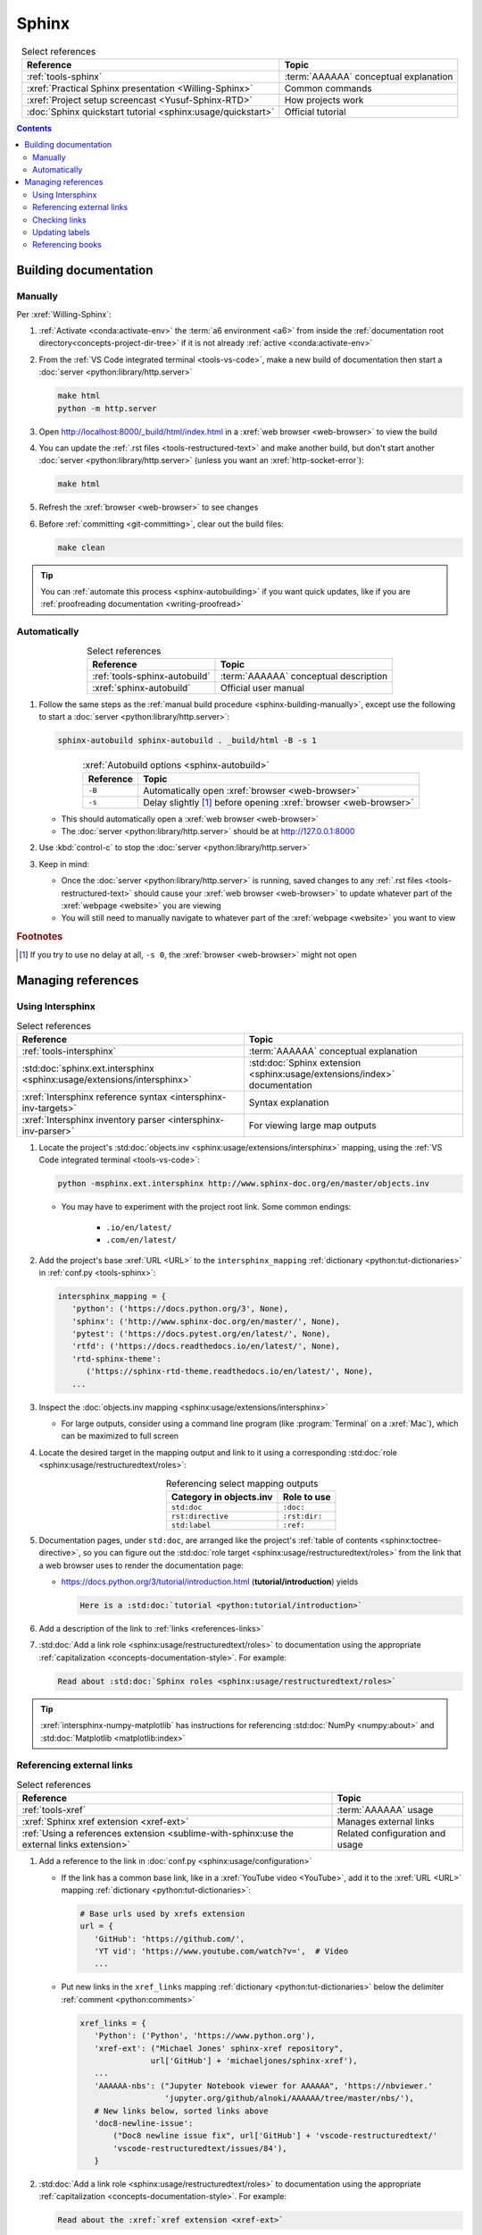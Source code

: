 .. 41bbe32

.. _sphinx-procedures:


######
Sphinx
######

.. csv-table:: Select references
   :header: "Reference", "Topic"
   :align: center

   :ref:`tools-sphinx`, :term:`AAAAAA` conceptual explanation
   :xref:`Practical Sphinx presentation <Willing-Sphinx>`, "Common commands"
   :xref:`Project setup screencast <Yusuf-Sphinx-RTD>`, "How projects work"
   :doc:`Sphinx quickstart tutorial <sphinx:usage/quickstart>`, "Official
   tutorial"

.. contents:: Contents
   :local:

.. _sphinx-building-documentation:


**********************
Building documentation
**********************

.. _sphinx-building-manually:

Manually
========

Per :xref:`Willing-Sphinx`:

#. :ref:`Activate <conda:activate-env>` the :term:`a6 environment <a6>` from
   inside the :ref:`documentation root directory<concepts-project-dir-tree>` if
   it is not already :ref:`active <conda:activate-env>`
#. From the :ref:`VS Code integrated terminal <tools-vs-code>`, make a new
   build of documentation then start a
   :doc:`server <python:library/http.server>`

   .. code-block:: bash

      make html
      python -m http.server

#. Open http://localhost:8000/_build/html/index.html in a
   :xref:`web browser <web-browser>` to view the build
#. You can update the :ref:`.rst files <tools-restructured-text>` and make
   another build, but don't start another
   :doc:`server <python:library/http.server>` (unless you want an
   :xref:`http-socket-error`):

   .. code-block:: bash

      make html

#. Refresh the :xref:`browser <web-browser>` to see changes
#. Before :ref:`committing <git-committing>`, clear out the build files:

   .. code-block:: bash

      make clean

.. tip::

   You can :ref:`automate this process <sphinx-autobuilding>` if you want quick
   updates, like if you are
   :ref:`proofreading documentation <writing-proofread>`

.. _sphinx-autobuilding:

Automatically
=============

.. csv-table:: Select references
   :header: Reference, Topic
   :align: center

   :ref:`tools-sphinx-autobuild`, :term:`AAAAAA` conceptual description
   :xref:`sphinx-autobuild`, Official user manual

#. Follow the same steps as the
   :ref:`manual build procedure <sphinx-building-manually>`, except use the
   following to start a :doc:`server <python:library/http.server>`:

   .. code-block:: bash

      sphinx-autobuild sphinx-autobuild . _build/html -B -s 1

   .. csv-table:: :xref:`Autobuild options <sphinx-autobuild>`
      :header: Reference, Topic
      :align: center

      ``-B``, Automatically open :xref:`browser <web-browser>`
      ``-s``, Delay slightly [#]_ before opening :xref:`browser <web-browser>`

   * This should automatically open a :xref:`web browser <web-browser>`
   * The :doc:`server <python:library/http.server>` should be at
     http://127.0.0.1:8000

#. Use :kbd:`control-c` to stop the :doc:`server <python:library/http.server>`
#. Keep in mind:

   * Once the :doc:`server <python:library/http.server>` is running, saved
     changes to any :ref:`.rst files <tools-restructured-text>` should cause
     your :xref:`web browser <web-browser>` to update whatever part of the
     :xref:`webpage <website>` you are viewing
   * You will still need to manually navigate to whatever part of the
     :xref:`webpage <website>` you want to view

.. rubric:: Footnotes

.. [#] If you try to use no delay at all, ``-s 0``, the
   :xref:`browser <web-browser>` might not open

.. _sphinx-managing-references:


*******************
Managing references
*******************

.. _sphinx-intersphinx:

Using Intersphinx
=================

.. csv-table:: Select references
   :header: "Reference", "Topic"
   :align: center

   :ref:`tools-intersphinx`, :term:`AAAAAA` conceptual explanation
   :std:doc:`sphinx.ext.intersphinx <sphinx:usage/extensions/intersphinx>`, "
   :std:doc:`Sphinx extension <sphinx:usage/extensions/index>` documentation"
   :xref:`Intersphinx reference syntax <intersphinx-inv-targets>`, "Syntax
   explanation"
   :xref:`Intersphinx inventory parser <intersphinx-inv-parser>`, "For viewing
   large map outputs"

#. Locate the project's
   :std:doc:`objects.inv <sphinx:usage/extensions/intersphinx>`
   mapping, using the :ref:`VS Code integrated terminal <tools-vs-code>`:

   .. code-block:: bash

      python -msphinx.ext.intersphinx http://www.sphinx-doc.org/en/master/objects.inv

   * You may have to experiment with the project root link. Some common
     endings:

      * ``.io/en/latest/``
      * ``.com/en/latest/``

#. Add the project's base :xref:`URL <URL>` to the ``intersphinx_mapping``
   :ref:`dictionary <python:tut-dictionaries>` in
   :ref:`conf.py <tools-sphinx>`:

   .. code-block:: python

      intersphinx_mapping = {
         'python': ('https://docs.python.org/3', None),
         'sphinx': ('http://www.sphinx-doc.org/en/master/', None),
         'pytest': ('https://docs.pytest.org/en/latest/', None),
         'rtfd': ('https://docs.readthedocs.io/en/latest/', None),
         'rtd-sphinx-theme':
            ('https://sphinx-rtd-theme.readthedocs.io/en/latest/', None),
         ...

#. Inspect the :doc:`objects.inv mapping <sphinx:usage/extensions/intersphinx>`

   * For large outputs, consider using a command line program (like
     :program:`Terminal` on a :xref:`Mac`), which can be maximized to full
     screen

#. Locate the desired target in the mapping output and link to it using a
   corresponding :std:doc:`role <sphinx:usage/restructuredtext/roles>`:

   .. csv-table:: Referencing select mapping outputs
      :header: "Category in objects.inv", "Role to use"
      :align: center

      ``std:doc``, ``:doc:``
      ``rst:directive``, ``:rst:dir:``
      ``std:label``, ``:ref:``

#. Documentation pages, under ``std:doc``, are arranged like the project's
   :ref:`table of contents <sphinx:toctree-directive>`, so you can figure
   out the :std:doc:`role target <sphinx:usage/restructuredtext/roles>` from
   the link that a web browser uses to render the documentation page:

   * https://docs.python.org/3/tutorial/introduction.html
     (**tutorial/introduction**) yields

     .. code-block:: rest

        Here is a :std:doc:`tutorial <python:tutorial/introduction>`

#. Add a description of the link to :ref:`links <references-links>`
#. :std:doc:`Add a link role <sphinx:usage/restructuredtext/roles>` to
   documentation using the appropriate
   :ref:`capitalization <concepts-documentation-style>`. For example:

   .. code-block:: rest

      Read about :std:doc:`Sphinx roles <sphinx:usage/restructuredtext/roles>`

.. tip::

   :xref:`intersphinx-numpy-matplotlib` has instructions for referencing
   :std:doc:`NumPy <numpy:about>` and :std:doc:`Matplotlib <matplotlib:index>`


.. _sphinx-xref:

Referencing external links
==========================

.. csv-table:: Select references
   :header: "Reference", "Topic"
   :align: center

   :ref:`tools-xref`, :term:`AAAAAA` usage
   :xref:`Sphinx xref extension <xref-ext>`, Manages external links
   :ref:`Using a references extension <sublime-with-sphinx:use the external links extension>`, "
   Related configuration and usage"

#. Add a reference to the link in
   :doc:`conf.py <sphinx:usage/configuration>`

   * If the link has a common base link, like in a
     :xref:`YouTube video <YouTube>`, add it to the :xref:`URL <URL>` mapping
     :ref:`dictionary <python:tut-dictionaries>`:

     .. code-block:: python

        # Base urls used by xrefs extension
        url = {
           'GitHub': 'https://github.com/',
           'YT vid': 'https://www.youtube.com/watch?v=',  # Video
           ...

   * Put new links in the ``xref_links`` mapping
     :ref:`dictionary <python:tut-dictionaries>` below the delimiter
     :ref:`comment <python:comments>`

     .. code-block:: python

        xref_links = {
           'Python': ('Python', 'https://www.python.org'),
           'xref-ext': ("Michael Jones' sphinx-xref repository",
                       url['GitHub'] + 'michaeljones/sphinx-xref'),
           ...
           'AAAAAA-nbs': ("Jupyter Notebook viewer for AAAAAA", 'https://nbviewer.'
                          'jupyter.org/github/alnoki/AAAAAA/tree/master/nbs/'),
           # New links below, sorted links above
           'doc8-newline-issue':
               ("Doc8 newline issue fix", url['GitHub'] + 'vscode-restructuredtext/'
               'vscode-restructuredtext/issues/84'),
           }

#. :std:doc:`Add a link role <sphinx:usage/restructuredtext/roles>` to
   documentation using the appropriate
   :ref:`capitalization <concepts-documentation-style>`. For example:

   .. code-block:: rest

      Read about the :xref:`xref extension <xref-ext>`

#. Add a description of the link to :ref:`links <references-links>`

   * After this step, the link can be moved above the delimiter
     :ref:`comment <python:comments>` in
     :ref:`conf.py <tools-sphinx>`

.. tip::

   * As long as links aren't put above the delimiter
     :ref:`comment <python:comments>` until after they are put
     into :ref:`links <references-links>`, links can be sorted in batches
   * If you put a link in documentation and in :ref:`links <references-links>`
     first, you can bypass the delimiter :ref:`comment <python:comments>` when
     adding to :ref:`conf.py <tools-sphinx>`

.. _sphinx-checking-links:

Checking links
==============

#. With a :ref:`build server running<sphinx-building-documentation>`, use the
   :ref:`integrated terminal <tools-vs-code>` to enter:

   .. code-block:: bash

      make linkcheck

.. _sphinx-update-labels:

Updating labels
===============

#. With an :ref:`active build running <sphinx-building-documentation>`,
   inspect :ref:`labels <ref-role>` from inside the
   :ref:`documentation root directory <concepts-project-dir-tree>` using
   :ref:`intersphinx <sphinx-intersphinx>` on ``_build/html/objects.inv``
#. Verify the proper :ref:`label style <concepts-documentation-style>`
#. Update any :ref:`labels <ref-role>` via the
   :ref:`VS code command palette <tools-vs-code>`:
   :guilabel:`Search: Replace in Files`

.. _sphinx-reference-book:

Referencing books
=================

.. csv-table:: Select references
   :header: "Reference", "Topic"
   :align: center

   :ref:`tools-bibtex`, :term:`AAAAAA` conceptual explanation
   :xref:`book`, Information source
   :xref:`bibtex`, File format
   :doc:`BibTeX extension <bibtex:index>`, Parses :xref:`bibtex`
   :xref:`ottobib`, :xref:`bibtex` database for :ref:`books <references-books>`
   :xref:`ISBN`, Unique identifier for :ref:`books <references-books>`
   :ref:`refs.bib <concepts-documentation>`, "Collection of
   :xref:`bibtex`-style :xref:`citations <citation>`"
   :xref:`bibtex-syntax`, Syntax specifications
   :xref:`cite-multiple-authors`, Use of ``et. al``

#. Check :xref:`ottobib` for your :xref:`ISBN` and
   :xref:`copy-paste <copy-paste>` the :xref:`bibtex` option into
   :ref:`refs.bib <concepts-documentation>`
#. Verify that you added a :xref:`book entry <bibtex-syntax>` in
   :ref:`refs.bib <concepts-documentation>`

   * A ``book`` :xref:`entry <bibtex-syntax>` requires at least ``author`` (or
     ``editor``), ``title``, ``publisher``, and ``year``
     :xref:`fields <bibtex-syntax>`
   * Consider
     :xref:`et. al conventions for multiple authors<cite-multiple-authors>`

#. Add an entry to :ref:`books <references-books>` via
   ``:cite:`bib-book-name```

   * Use a :ref:`heading <concepts-documentation-example>` so that
     :rst:dir:`toctree` can index the entry

   * Use a :ref:`label <concepts-documentation>` that starts with ``book-`` in
     :ref:`books <references-books>`, and with ``bib-`` in
     :ref:`refs.bib <concepts-documentation>`

   .. code-block:: rest
      :emphasize-lines: 1, 8

      .. _book-on-managing-yourself:


      ********************
      On Managing Yourself
      ********************

      .. csv-table:: :cite:`bib-on-managing-yourself`
         :header: Page(s), Topic
         :align: center

   .. code-block:: none
      :emphasize-lines: 1

      @Book{bib-on-managing-yourself,
       author = {Clayton M. Christensen et. al},
       title = {HBR's 10 Must Reads: On Managing Yourself},
       publisher = {Harvard Business Review Press},
       year = {2010},
       address = {Boston, Massachusetts},
       isbn = {978-1-4221-5799-2}
       }

.. tip::

   The :doc:`BibTeX extension <bibtex:index>` is unreceptive to
   :std:doc:`role titles <sphinx:usage/restructuredtext/roles>`


